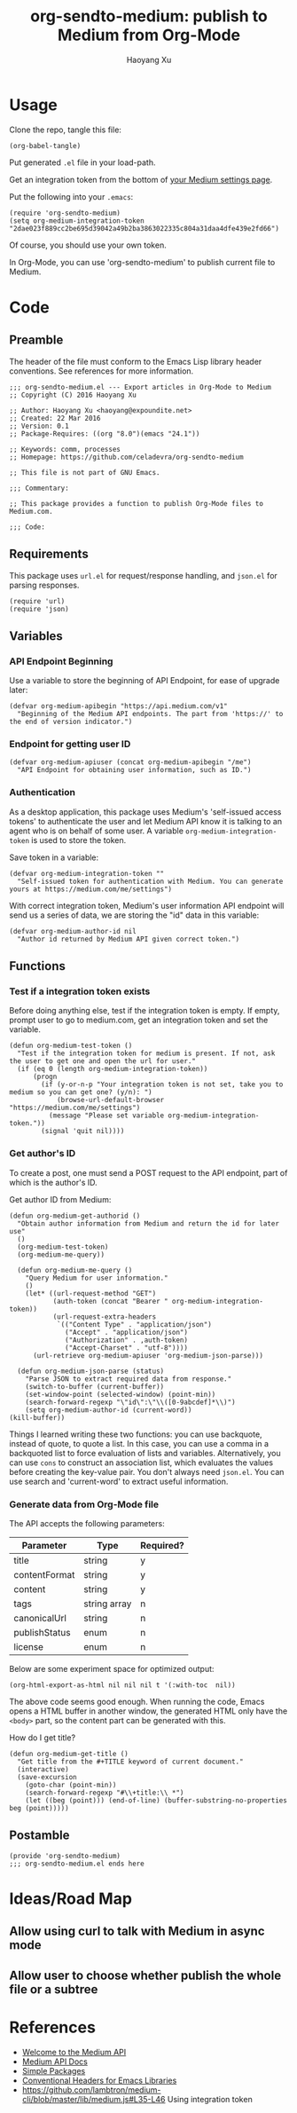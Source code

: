 #+TITLE: org-sendto-medium: publish to Medium from Org-Mode
#+AUTHOR: Haoyang Xu

* Usage

  Clone the repo, tangle this file:

  #+BEGIN_SRC elisp :tangle no
  (org-babel-tangle)
  #+END_SRC
  
  Put generated ~.el~ file in your load-path.

  Get an integration token from the bottom of [[https://medium.com/me/settings][your Medium settings page]].

  Put the following into your ~.emacs~:

  #+BEGIN_SRC elisp :tangle no
  (require 'org-sendto-medium)
  (setq org-medium-integration-token "2dae023f889cc2be695d39042a49b2ba3863022335c804a31daa4dfe439e2fd66")
  #+END_SRC

  Of course, you should use your own token.

  In Org-Mode, you can use 'org-sendto-medium' to publish current file to Medium.
  
* Code
  :PROPERTIES:
  :tangle:   org-sendto-medium.el
  :END:
** Preamble
   The header of the file must conform to the Emacs Lisp library header conventions. See references for more information.
   
   #+BEGIN_SRC elisp
     ;;; org-sendto-medium.el --- Export articles in Org-Mode to Medium
     ;; Copyright (C) 2016 Haoyang Xu

     ;; Author: Haoyang Xu <haoyang@expoundite.net>
     ;; Created: 22 Mar 2016
     ;; Version: 0.1
     ;; Package-Requires: ((org "8.0")(emacs "24.1"))

     ;; Keywords: comm, processes
     ;; Homepage: https://github.com/celadevra/org-sendto-medium

     ;; This file is not part of GNU Emacs.

     ;;; Commentary:

     ;; This package provides a function to publish Org-Mode files to Medium.com.
     
     ;;; Code:
   #+END_SRC
** Requirements
   This package uses ~url.el~ for request/response handling, and ~json.el~ for parsing responses.
   #+BEGIN_SRC elisp
     (require 'url)
     (require 'json)
   #+END_SRC
** Variables
*** API Endpoint Beginning
    Use a variable to store the beginning of API Endpoint, for ease of upgrade later:
    #+BEGIN_SRC elisp
      (defvar org-medium-apibegin "https://api.medium.com/v1"
        "Beginning of the Medium API endpoints. The part from 'https://' to the end of version indicator.")
    #+END_SRC
    
*** Endpoint for getting user ID
    #+BEGIN_SRC elisp
      (defvar org-medium-apiuser (concat org-medium-apibegin "/me")
        "API Endpoint for obtaining user information, such as ID.")
    #+END_SRC
*** Authentication
    As a desktop application, this package uses Medium's 'self-issued access tokens' to authenticate the user and let Medium API know it is talking to an agent who is on behalf of some user. A variable ~org-medium-integration-token~ is used to store the token.
    
    Save token in a variable:
    #+BEGIN_SRC elisp
      (defvar org-medium-integration-token ""
        "Self-issued token for authentication with Medium. You can generate yours at https://medium.com/me/settings")
    #+END_SRC
    
    #+PROPERTY: comments org
    
    With correct integration token, Medium's user information API endpoint will send us a series of data, we are storing the "id" data in this variable:
    #+BEGIN_SRC elisp
      (defvar org-medium-author-id nil
        "Author id returned by Medium API given correct token.")
    #+END_SRC
    
** Functions
*** Test if a integration token exists
    Before doing anything else, test if the integration token is empty. If empty, prompt user to go to medium.com, get an integration token and set the variable.

    #+BEGIN_SRC elisp
      (defun org-medium-test-token ()
        "Test if the integration token for medium is present. If not, ask the user to get one and open the url for user."
        (if (eq 0 (length org-medium-integration-token))
            (progn
              (if (y-or-n-p "Your integration token is not set, take you to medium so you can get one? (y/n): ")
                  (browse-url-default-browser "https://medium.com/me/settings")
                (message "Please set variable org-medium-integration-token."))
              (signal 'quit nil))))
    #+END_SRC
*** Get author's ID
    To create a post, one must send a POST request to the API endpoint, part of which is the author's ID.

    Get author ID from Medium:
    #+BEGIN_SRC elisp
      (defun org-medium-get-authorid ()
        "Obtain author information from Medium and return the id for later use"
        ()
        (org-medium-test-token)
        (org-medium-me-query))
    #+END_SRC
    
    #+BEGIN_SRC elisp
      (defun org-medium-me-query ()
        "Query Medium for user information."
        ()
        (let* ((url-request-method "GET")
               (auth-token (concat "Bearer " org-medium-integration-token))
               (url-request-extra-headers
                `(("Content Type" . "application/json")
                  ("Accept" . "application/json")
                  ("Authorization" . ,auth-token)
                  ("Accept-Charset" . "utf-8"))))
          (url-retrieve org-medium-apiuser 'org-medium-json-parse)))

      (defun org-medium-json-parse (status)
        "Parse JSON to extract required data from response."
        (switch-to-buffer (current-buffer))
        (set-window-point (selected-window) (point-min))
        (search-forward-regexp "\"id\":\"\\([0-9abcdef]*\\)")
        (setq org-medium-author-id (current-word))
	(kill-buffer))
    #+END_SRC
    
    Things I learned writing these two functions: you can use backquote, instead of quote, to quote a list. In this case, you can use a comma in a backquoted list to force evaluation of lists and variables. Alternatively, you can use ~cons~ to construct an association list, which evaluates the values before creating the key-value pair. You don't always need ~json.el~. You can use search and 'current-word' to extract useful information. 
*** Generate data from Org-Mode file
    The API accepts the following parameters:
    | Parameter     | Type         | Required? |
    |---------------+--------------+-----------|
    | title         | string       | y         |
    | contentFormat | string       | y         |
    | content       | string       | y         |
    | tags          | string array | n         |
    | canonicalUrl  | string       | n         |
    | publishStatus | enum         | n         |
    | license       | enum         | n         |

    Below are some experiment space for optimized output:
    
    #+BEGIN_SRC elisp :tangle no
      (org-html-export-as-html nil nil nil t '(:with-toc  nil))
    #+END_SRC
    
    The above code seems good enough. When running the code, Emacs opens a HTML buffer in another window, the generated HTML only have the ~<body>~ part, so the content part can be generated with this.

    How do I get title?

    #+BEGIN_SRC elisp
      (defun org-medium-get-title ()
        "Get title from the #+TITLE keyword of current document."
        (interactive)
        (save-excursion
          (goto-char (point-min))
          (search-forward-regexp "#\\+title:\\ *")
          (let ((beg (point))) (end-of-line) (buffer-substring-no-properties beg (point)))))
    #+END_SRC
    
** Postamble
   #+BEGIN_SRC elisp
     (provide 'org-sendto-medium)
     ;;; org-sendto-medium.el ends here
   #+END_SRC
  
* Ideas/Road Map
** Allow using curl to talk with Medium in async mode
** Allow user to choose whether publish the whole file or a subtree
* References

  - [[https://medium.com/developers/welcome-to-the-medium-api-3418f956552#.7kpre5bjs][Welcome to the Medium API]]
  - [[https://github.com/Medium/medium-api-docs][Medium API Docs]] 
  - [[https://www.gnu.org/software/emacs/manual/html_node/elisp/Simple-Packages.html][Simple Packages]]
  - [[https://www.gnu.org/software/emacs/manual/html_node/elisp/Library-Headers.html#Library-Headers][Conventional Headers for Emacs Libraries]]
  - https://github.com/lambtron/medium-cli/blob/master/lib/medium.js#L35-L46 Using integration token
